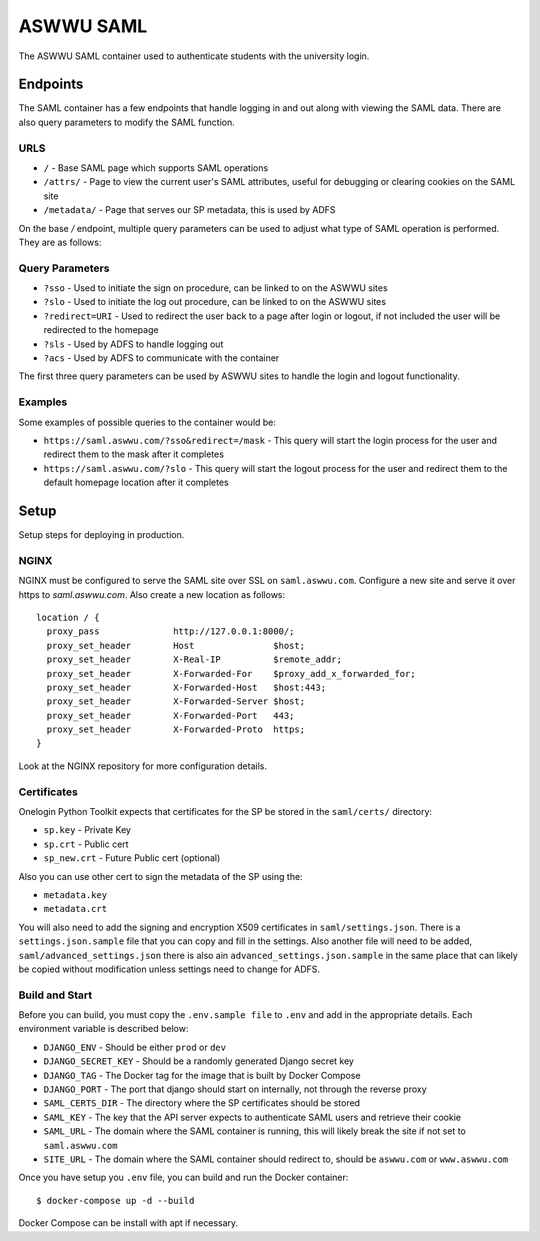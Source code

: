 ASWWU SAML
----------
The ASWWU SAML container used to authenticate students with the university login.

Endpoints
=========
The SAML container has a few endpoints that handle logging in and out along with viewing the SAML data. There are also query parameters to modify the SAML function.

URLS
++++
- ``/`` - Base SAML page which supports SAML operations
- ``/attrs/`` - Page to view the current user's SAML attributes, useful for debugging or clearing cookies on the SAML site
- ``/metadata/`` - Page that serves our SP metadata, this is used by ADFS

On the base `/` endpoint, multiple query parameters can be used to adjust what type of SAML operation is performed. They are as follows:

Query Parameters
++++++++++++++++
- ``?sso`` - Used to initiate the sign on procedure, can be linked to on the ASWWU sites
- ``?slo`` - Used to initiate the log out procedure, can be linked to on the ASWWU sites
- ``?redirect=URI`` - Used to redirect the user back to a page after login or logout, if not included the user will be redirected to the homepage
- ``?sls`` - Used by ADFS to handle logging out
- ``?acs`` - Used by ADFS to communicate with the container

The first three query parameters can be used by ASWWU sites to handle the login and logout functionality.

Examples
++++++++
Some examples of possible queries to the container would be:

- ``https://saml.aswwu.com/?sso&redirect=/mask`` - This query will start the login process for the user and redirect them to the mask after it completes
- ``https://saml.aswwu.com/?slo`` - This query will start the logout process for the user and redirect them to the default homepage location after it completes

Setup
=====
Setup steps for deploying in production.

NGINX
+++++
NGINX must be configured to serve the SAML site over SSL on ``saml.aswwu.com``. Configure a new site and serve it over https to `saml.aswwu.com`. Also create a new location as follows:

::

  location / {
    proxy_pass              http://127.0.0.1:8000/;
    proxy_set_header        Host               $host;
    proxy_set_header        X-Real-IP          $remote_addr;
    proxy_set_header        X-Forwarded-For    $proxy_add_x_forwarded_for;
    proxy_set_header        X-Forwarded-Host   $host:443;
    proxy_set_header        X-Forwarded-Server $host;
    proxy_set_header        X-Forwarded-Port   443;
    proxy_set_header        X-Forwarded-Proto  https;
  }

Look at the NGINX repository for more configuration details.

Certificates
++++++++++++
Onelogin Python Toolkit expects that certificates for the SP be stored in the ``saml/certs/`` directory:

- ``sp.key`` - Private Key
- ``sp.crt`` - Public cert
- ``sp_new.crt`` - Future Public cert (optional)

Also you can use other cert to sign the metadata of the SP using the:

- ``metadata.key``
- ``metadata.crt``

You will also need to add the signing and encryption X509 certificates in ``saml/settings.json``. There is a ``settings.json.sample`` file that you can copy and fill in the settings. Also another file will need to be added, ``saml/advanced_settings.json`` there is also ain ``advanced_settings.json.sample`` in the same place that can likely be copied without modification unless settings need to change for ADFS.

Build and Start
+++++++++++++++
Before you can build, you must copy the ``.env.sample file`` to ``.env`` and add in the appropriate details. Each environment variable is described below:

- ``DJANGO_ENV`` - Should be either ``prod`` or ``dev``
- ``DJANGO_SECRET_KEY`` - Should be a randomly generated Django secret key
- ``DJANGO_TAG`` - The Docker tag for the image that is built by Docker Compose
- ``DJANGO_PORT`` - The port that django should start on internally, not through the reverse proxy
- ``SAML_CERTS_DIR`` - The directory where the SP certificates should be stored
- ``SAML_KEY`` - The key that the API server expects to authenticate SAML users and retrieve their cookie
- ``SAML_URL`` - The domain where the SAML container is running, this will likely break the site if not set to ``saml.aswwu.com``
- ``SITE_URL`` - The domain where the SAML container should redirect to, should be ``aswwu.com`` or ``www.aswwu.com``

Once you have setup you ``.env`` file, you can build and run the Docker container:

::

  $ docker-compose up -d --build

Docker Compose can be install with apt if necessary.

